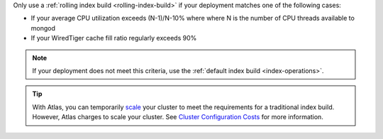 Only use a :ref:`rolling index build <rolling-index-build>` if your
deployment matches one of the following cases:

- If your average CPU utilization exceeds (N-1)/N-10% where where N is
  the number of CPU threads available to mongod
- If your WiredTiger cache fill ratio regularly exceeds 90%

.. note::

   If your deployment does not meet this criteria, use the
   :ref:`default index build <index-operations>`. 

.. tip::

   With Atlas, you can temporarily `scale <https://www.mongodb.com/docs/atlas/scale-cluster/>`_
   your cluster to meet the requirements for a traditional index build. However, 
   Atlas charges to scale your cluster. See `Cluster Configuration Costs <https://www.mongodb.com/docs/atlas/billing/cluster-configuration-costs/>`_ 
   for more information. 